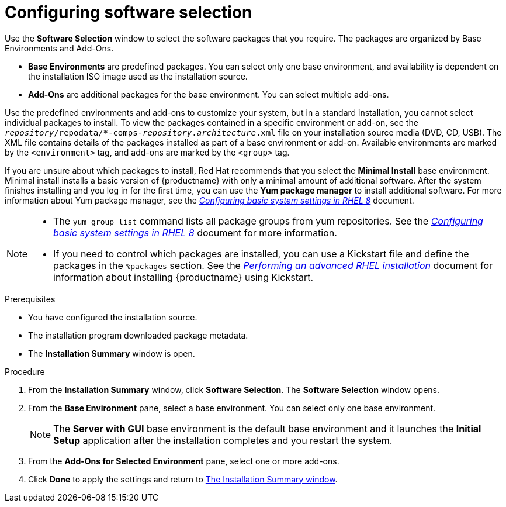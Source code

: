 [id="configuring-software-selection_{context}"]
= Configuring software selection

// TODO reformat the file?

Use the *Software Selection* window to select the software packages that you require. The packages are organized by Base Environments and Add-Ons.

* *Base Environments* are predefined packages. You can select only one base environment, and availability is dependent on the installation ISO image used as the installation source.

* *Add-Ons* are additional packages for the base environment. You can select multiple add-ons.

Use the predefined environments and add-ons to customize your system, but in a standard installation, you cannot select individual packages to install. To view the packages contained in a specific environment or add-on, see the [filename]`__repository__/repodata/*-comps-__repository__.__architecture__.xml` file on your installation source media (DVD, CD, USB). The XML file contains details of the packages installed as part of a base environment or add-on. Available environments are marked by the `<environment>` tag, and add-ons are marked by the `<group>` tag.

If you are unsure about which packages to install, Red Hat recommends that you select the *Minimal Install* base environment. Minimal install installs a basic version of {productname} with only a minimal amount of additional software. After the system finishes installing and you log in for the first time, you can use the *Yum package manager* to install additional software.
For more information about Yum package manager, see the link:https://access.redhat.com/documentation/en-us/red_hat_enterprise_linux/8/html/configuring_basic_system_settings/index/[_Configuring basic system settings in RHEL 8_] document.

[NOTE]
====
* The `yum group list` command lists all package groups from yum repositories. See the link:https://access.redhat.com/documentation/en-us/red_hat_enterprise_linux/8/html/configuring_basic_system_settings/index/[_Configuring basic system settings in RHEL 8_] document for more information.

* If you need to control which packages are installed, you can use a Kickstart file and define the packages in the `%packages` section. See the xref:advanced-install:index.adoc[_Performing an advanced RHEL installation_] document for information about installing {productname} using Kickstart.
====

.Prerequisites
* You have configured the installation source.
* The installation program downloaded package metadata.
* The *Installation Summary* window is open.

//TODO: Link to somewhere with more info about comps.xml

.Procedure

. From the *Installation Summary* window, click *Software Selection*. The *Software Selection* window opens.

. From the *Base Environment* pane, select a base environment. You can select only one base environment.
+
[NOTE]
====
The *Server with GUI* base environment is the default base environment and it launches the *Initial Setup* application after the installation completes and you restart the system.
====

. From the *Add-Ons for Selected Environment* pane, select one or more add-ons.

. Click *Done* to apply the settings and return to xref:standard-install:assembly_graphical-installation.adoc#installation-summary_graphical-installation[The Installation Summary window].
